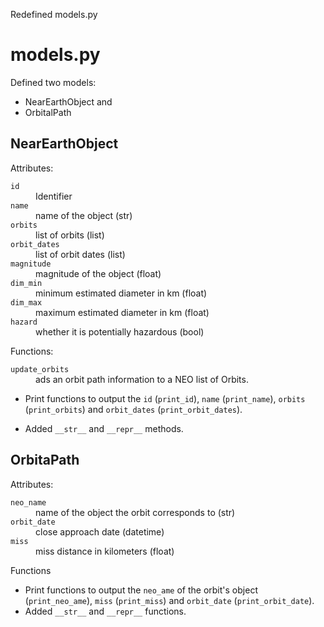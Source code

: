 #+OPTIONS: toc:nil        (no default TOC at all)

Redefined models.py

* models.py
Defined two models:
- NearEarthObject and
- OrbitalPath

** NearEarthObject
Attributes:
- ~id~ :: Identifier
- ~name~ :: name of the object (str)
- ~orbits~ :: list of orbits (list)
- ~orbit_dates~ :: list of orbit dates (list)
- ~magnitude~ :: magnitude of the object (float)
- ~dim_min~ :: minimum estimated diameter in km (float)
- ~dim_max~ :: maximum estimated diameter in km (float)
- ~hazard~ :: whether it is potentially hazardous (bool)

Functions:
- ~update_orbits~ :: ads an orbit path information to a NEO list of Orbits.
- Print functions to output the ~id~ (~print_id~), ~name~ (~print_name~), ~orbits~ (~print_orbits~) and ~orbit_dates~ (~print_orbit_dates~).

- Added ~__str__~ and ~__repr__~ methods.

** OrbitaPath
Attributes:
- ~neo_name~ :: name of the object the orbit corresponds to (str)
- ~orbit_date~ :: close approach date (datetime)
- ~miss~ :: miss distance in kilometers (float)

Functions
- Print functions to output the ~neo_ame~ of the orbit's object (~print_neo_ame~), ~miss~ (~print_miss~) and ~orbit_date~ (~print_orbit_date~).
- Added ~__str__~ and ~__repr__~ functions.
